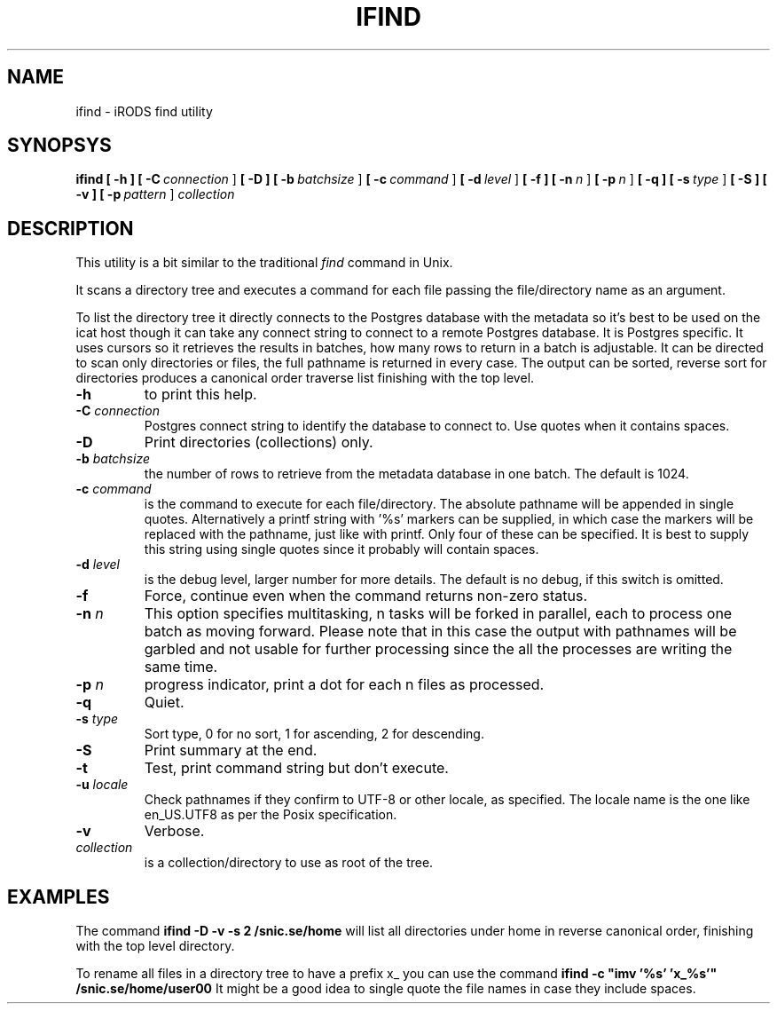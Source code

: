 .TH IFIND "1" "2018-04-25" "iRODS find utility" "User Commands"

.SH NAME
ifind \- iRODS find utility

.SH SYNOPSYS
.B ifind
.B [ \-h ]
.B [ \-C\ \fIconnection\fR ]
.B [ \-D ]
.B [ \-b\ \fIbatchsize\fR ]
.B [ \-c\ \fIcommand\fR ]
.B [ \-d\ \fIlevel\fR ]
.B [ \-f ]
.B [ \-n\ \fIn\fR ]
.B [ \-p\ \fIn\fR ]
.B [ \-q ]
.B [ \-s\ \fItype\fR ]
.B [ \-S ]
.B [ \-v ]
.B [ \-p\ \fIpattern\fR ]
.B \fIcollection\fR

.SH DESCRIPTION

This utility is a bit similar to the traditional \fIfind\fR
command in Unix.

It scans a directory tree and executes a command for each
file passing the file/directory name as an argument.

To list the directory tree it directly connects to the Postgres
database with the metadata so it's best to be used on the
icat host though it can take any connect string to connect
to a remote Postgres database. It is Postgres specific. It uses
cursors so it retrieves the results in batches, how many rows
to return in a batch is adjustable. It can be directed to scan
only directories or files, the full pathname is returned in
every case. The output can be sorted, reverse sort for directories
produces a canonical order traverse list finishing with the top level.

.TP
.B \-h\fR
to print this help.

.TP
.B \-C \fIconnection\fR
Postgres connect string to identify the database to connect to.
Use quotes when it contains spaces.

.TP
.B \-D\fR
Print directories (collections) only.

.TP
.B \-b \fIbatchsize\fR
the number of rows to retrieve from the metadata database in one batch.
The default is 1024.

.TP
.B \-c \fIcommand\fR
is the command to execute for each file/directory.
The absolute pathname will be appended in single quotes.
Alternatively a printf string with '%s' markers can be
supplied, in which case the markers will be replaced with
the pathname, just like with printf. Only four of these can
be specified. It is best to supply this string using single
quotes since it probably will contain spaces.

.TP
.B \-d \fIlevel\fR
is the debug level, larger number for more details.
The default is no debug, if this switch is omitted.

.TP
.B \-f\fR
Force, continue even when the command returns non-zero status.

.TP
.B \-n \fIn\fR
This option specifies multitasking, n tasks will be forked in
parallel, each to process one batch as moving forward. Please note
that in this case the output with pathnames will be garbled and not
usable for further processing since the all the processes are writing
the same time.

.TP
.B \-p \fIn\fR
progress indicator, print a dot for each n files as
processed.

.TP
.B \-q\fR
Quiet.

.TP
.B \-s \fItype\fR
Sort type, 0 for no sort, 1 for ascending, 2 for descending.

.TP
.B \-S\fR
Print summary at the end.

.TP
.B \-t\fR
Test, print command string but don't execute.

.TP
.B \-u \fIlocale\fR
Check pathnames if they confirm to UTF-8 or other locale, as specified.
The locale name is the one like en_US.UTF8 as per the Posix specification.

.TP
.B \-v\fR
Verbose.

.TP
.B \fIcollection\fR
is a collection/directory to use as root of the tree.

.SH EXAMPLES

The command 
.B ifind -D -v -s 2 /snic.se/home
will list all directories under home in reverse canonical order,
finishing with the top level directory.

To rename all files in a directory tree to have a prefix x_ you can use
the command
.B ifind -c \(dqimv '%s' 'x_%s'\(dq /snic.se/home/user00
It might be a good idea to single quote the file names in case they include
spaces.


